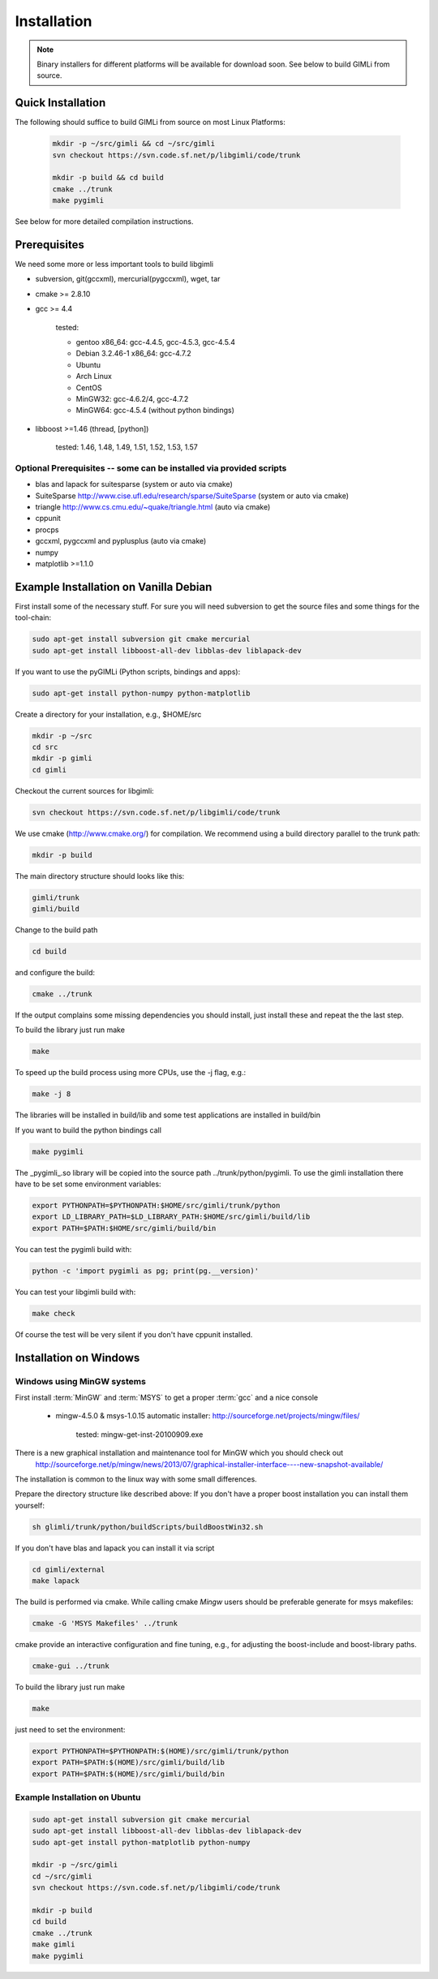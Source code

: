 .. _sec:install:

Installation
============

.. note::

    Binary installers for different platforms will be available for download
    soon. See below to build GIMLi from source.

Quick Installation
------------------

The following should suffice to build GIMLi from source on most Linux Platforms:

    .. code-block:: bash

        mkdir -p ~/src/gimli && cd ~/src/gimli
        svn checkout https://svn.code.sf.net/p/libgimli/code/trunk

        mkdir -p build && cd build
        cmake ../trunk
        make pygimli

See below for more detailed compilation instructions.

Prerequisites
-------------

We need some more or less important tools to build libgimli

* subversion, git(gccxml), mercurial(pygccxml), wget, tar
* cmake >= 2.8.10
* gcc >= 4.4

    tested:

    * gentoo x86_64: gcc-4.4.5, gcc-4.5.3, gcc-4.5.4
    * Debian 3.2.46-1 x86_64: gcc-4.7.2
    * Ubuntu
    * Arch Linux
    * CentOS
    * MinGW32: gcc-4.6.2/4, gcc-4.7.2
    * MinGW64: gcc-4.5.4 (without python bindings)

* libboost >=1.46 (thread, [python])

    tested: 1.46, 1.48, 1.49, 1.51, 1.52, 1.53, 1.57


Optional Prerequisites -- some can be installed via provided scripts
....................................................................

* blas and lapack for suitesparse (system or auto via cmake)
* SuiteSparse http://www.cise.ufl.edu/research/sparse/SuiteSparse (system or auto via cmake)
* triangle http://www.cs.cmu.edu/~quake/triangle.html (auto via cmake)
* cppunit
* procps
* gccxml, pygccxml and pyplusplus (auto via cmake)
* numpy
* matplotlib >=1.1.0


Example Installation on Vanilla Debian
--------------------------------------

First install some of the necessary stuff. For sure you will need subversion to get the source files and some things for the tool-chain:

.. code-block:: bash

    sudo apt-get install subversion git cmake mercurial
    sudo apt-get install libboost-all-dev libblas-dev liblapack-dev

If you want to use the pyGIMLi (Python scripts, bindings and apps):

.. code-block:: bash

    sudo apt-get install python-numpy python-matplotlib

Create a directory for your installation, e.g., $HOME/src

.. code-block:: bash

    mkdir -p ~/src
    cd src
    mkdir -p gimli
    cd gimli

Checkout the current sources for libgimli:

.. code-block:: bash

    svn checkout https://svn.code.sf.net/p/libgimli/code/trunk

We use cmake (http://www.cmake.org/) for compilation. We recommend using a
build directory parallel to the trunk path:

.. code-block:: bash

    mkdir -p build

The main directory structure should looks like this:

.. code-block:: bash

    gimli/trunk
    gimli/build

Change to the build path

.. code-block:: bash

    cd build

and configure the build:

.. code-block:: bash

    cmake ../trunk

If the output complains some missing dependencies you should install, just
install these and repeat the the last step.

To build the library just run make

.. code-block:: bash

    make

To speed up the build process using more CPUs, use the -j flag, e.g.:

.. code-block:: bash

    make -j 8

The libraries will be installed in build/lib and some test applications are installed in build/bin

If you want to build the python bindings call

.. code-block:: bash

    make pygimli

The _pygimli_.so library will be copied into the source path
../trunk/python/pygimli. To use the gimli installation there have to be set
some environment variables:

.. code-block:: bash

    export PYTHONPATH=$PYTHONPATH:$HOME/src/gimli/trunk/python
    export LD_LIBRARY_PATH=$LD_LIBRARY_PATH:$HOME/src/gimli/build/lib
    export PATH=$PATH:$HOME/src/gimli/build/bin

You can test the pygimli build with:

.. code-block:: bash

    python -c 'import pygimli as pg; print(pg.__version)'

You can test your libgimli build with:

.. code-block:: bash

    make check

Of course the test will be very silent if you don't have cppunit installed.

Installation on Windows
-----------------------

Windows using MinGW systems
...........................

First install :term:`MinGW` and :term:`MSYS` to get a proper :term:`gcc` and a nice console

    * mingw-4.5.0 & msys-1.0.15 automatic installer: http://sourceforge.net/projects/mingw/files/

        tested: mingw-get-inst-20100909.exe

There is a new graphical installation and maintenance tool for MinGW which you should check out
        http://sourceforge.net/p/mingw/news/2013/07/graphical-installer-interface----new-snapshot-available/


The installation is common to the linux way with some small differences.

Prepare the directory structure like described above:
If you don't have a proper boost installation you can install them yourself:

.. code-block:: bash

    sh glimli/trunk/python/buildScripts/buildBoostWin32.sh

If you don't have blas and lapack you can install it via script

.. code-block:: bash

    cd gimli/external
    make lapack

The build is performed via cmake. While calling cmake *Mingw* users should be preferable generate for msys makefiles:

.. code-block:: bash

    cmake -G 'MSYS Makefiles' ../trunk

cmake provide an interactive configuration and fine tuning, e.g., for adjusting the boost-include and boost-library paths.

.. code-block:: bash

    cmake-gui ../trunk

To build the library just run make

.. code-block:: bash

    make

just need to set the environment:

.. code-block:: bash

    export PYTHONPATH=$PYTHONPATH:$(HOME)/src/gimli/trunk/python
    export PATH=$PATH:$(HOME)/src/gimli/build/lib
    export PATH=$PATH:$(HOME)/src/gimli/build/bin

Example Installation on Ubuntu
..............................

.. code-block:: bash

    sudo apt-get install subversion git cmake mercurial
    sudo apt-get install libboost-all-dev libblas-dev liblapack-dev
    sudo apt-get install python-matplotlib python-numpy

    mkdir -p ~/src/gimli
    cd ~/src/gimli
    svn checkout https://svn.code.sf.net/p/libgimli/code/trunk

    mkdir -p build
    cd build
    cmake ../trunk
    make gimli
    make pygimli
